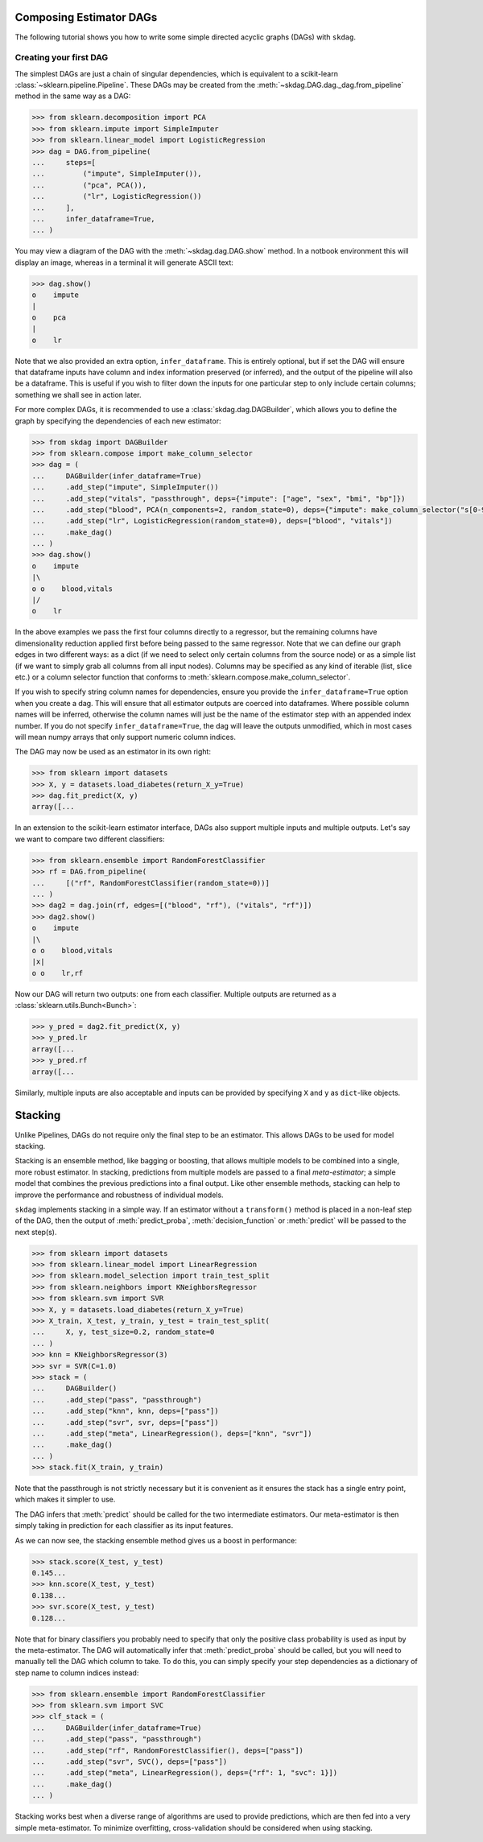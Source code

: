 .. title:: User guide : contents

.. _user_guide:

########################
Composing Estimator DAGs
########################

The following tutorial shows you how to write some simple directed acyclic graphs (DAGs)
with ``skdag``.

Creating your first DAG
=======================

The simplest DAGs are just a chain of singular dependencies, which is equivalent to a
scikit-learn :class:`~sklearn.pipeline.Pipeline`. These DAGs may be created from the
:meth:`~skdag.DAG.dag._dag.from_pipeline` method in the same way as a DAG:

.. code-block:: python

    >>> from sklearn.decomposition import PCA
    >>> from sklearn.impute import SimpleImputer
    >>> from sklearn.linear_model import LogisticRegression
    >>> dag = DAG.from_pipeline(
    ...     steps=[
    ...         ("impute", SimpleImputer()),
    ...         ("pca", PCA()),
    ...         ("lr", LogisticRegression())
    ...     ],
    ...     infer_dataframe=True,
    ... )

You may view a diagram of the DAG with the :meth:`~skdag.dag.DAG.show` method. In a
notbook environment this will display an image, whereas in a terminal it will generate
ASCII text:

.. code-block:: python

    >>> dag.show()
    o    impute
    |
    o    pca
    |
    o    lr

.. image:: _static/img/dag1.png

Note that we also provided an extra option, ``infer_dataframe``. This is entirely
optional, but if set the DAG will ensure that dataframe inputs have column and index
information preserved (or inferred), and the output of the pipeline will also be a
dataframe. This is useful if you wish to filter down the inputs for one particular step
to only include certain columns; something we shall see in action later.

For more complex DAGs, it is recommended to use a :class:`skdag.dag.DAGBuilder`,
which allows you to define the graph by specifying the dependencies of each new
estimator:

.. code-block:: python

    >>> from skdag import DAGBuilder
    >>> from sklearn.compose import make_column_selector
    >>> dag = (
    ...     DAGBuilder(infer_dataframe=True)
    ...     .add_step("impute", SimpleImputer())
    ...     .add_step("vitals", "passthrough", deps={"impute": ["age", "sex", "bmi", "bp"]})
    ...     .add_step("blood", PCA(n_components=2, random_state=0), deps={"impute": make_column_selector("s[0-9]+")})
    ...     .add_step("lr", LogisticRegression(random_state=0), deps=["blood", "vitals"])
    ...     .make_dag()
    ... )
    >>> dag.show()
    o    impute
    |\
    o o    blood,vitals
    |/
    o    lr

.. image:: _static/img/dag2.png

In the above examples we pass the first four columns directly to a regressor, but
the remaining columns have dimensionality reduction applied first before being
passed to the same regressor. Note that we can define our graph edges in two
different ways: as a dict (if we need to select only certain columns from the source
node) or as a simple list (if we want to simply grab all columns from all input
nodes). Columns may be specified as any kind of iterable (list, slice etc.) or a column
selector function that conforms to :meth:`sklearn.compose.make_column_selector`.

If you wish to specify string column names for dependencies, ensure you provide the
``infer_dataframe=True`` option when you create a dag. This will ensure that all
estimator outputs are coerced into dataframes. Where possible column names will be
inferred, otherwise the column names will just be the name of the estimator step with an
appended index number. If you do not specify ``infer_dataframe=True``, the dag will
leave the outputs unmodified, which in most cases will mean numpy arrays that only
support numeric column indices.

The DAG may now be used as an estimator in its own right:

.. code-block:: python

    >>> from sklearn import datasets
    >>> X, y = datasets.load_diabetes(return_X_y=True)
    >>> dag.fit_predict(X, y)
    array([...

In an extension to the scikit-learn estimator interface, DAGs also support multiple
inputs and multiple outputs. Let's say we want to compare two different classifiers:

.. code-block:: python

    >>> from sklearn.ensemble import RandomForestClassifier
    >>> rf = DAG.from_pipeline(
    ...     [("rf", RandomForestClassifier(random_state=0))]
    ... )
    >>> dag2 = dag.join(rf, edges=[("blood", "rf"), ("vitals", "rf")])
    >>> dag2.show()
    o    impute
    |\
    o o    blood,vitals
    |x|
    o o    lr,rf

.. image:: _static/img/dag3.png

Now our DAG will return two outputs: one from each classifier. Multiple outputs are
returned as a :class:`sklearn.utils.Bunch<Bunch>`:

.. code-block:: python

    >>> y_pred = dag2.fit_predict(X, y)
    >>> y_pred.lr
    array([...
    >>> y_pred.rf
    array([...

Similarly, multiple inputs are also acceptable and inputs can be provided by
specifying ``X`` and ``y`` as ``dict``-like objects.

########
Stacking
########

Unlike Pipelines, DAGs do not require only the final step to be an estimator. This
allows DAGs to be used for model stacking.

Stacking is an ensemble method, like bagging or boosting, that allows multiple models
to be combined into a single, more robust estimator. In stacking, predictions from
multiple models are passed to a final `meta-estimator`; a simple model that combines the
previous predictions into a final output. Like other ensemble methods, stacking can help
to improve the performance and robustness of individual models.

``skdag`` implements stacking in a simple way. If an estimator without a ``transform()``
method is placed in a non-leaf step of the DAG, then the output of
:meth:`predict_proba`, :meth:`decision_function` or :meth:`predict` will be passed to
the next step(s).

.. code-block:: python

    >>> from sklearn import datasets
    >>> from sklearn.linear_model import LinearRegression
    >>> from sklearn.model_selection import train_test_split
    >>> from sklearn.neighbors import KNeighborsRegressor
    >>> from sklearn.svm import SVR
    >>> X, y = datasets.load_diabetes(return_X_y=True)
    >>> X_train, X_test, y_train, y_test = train_test_split(
    ...     X, y, test_size=0.2, random_state=0
    ... )
    >>> knn = KNeighborsRegressor(3)
    >>> svr = SVR(C=1.0)
    >>> stack = (
    ...     DAGBuilder()
    ...     .add_step("pass", "passthrough")
    ...     .add_step("knn", knn, deps=["pass"])
    ...     .add_step("svr", svr, deps=["pass"])
    ...     .add_step("meta", LinearRegression(), deps=["knn", "svr"])
    ...     .make_dag()
    ... )
    >>> stack.fit(X_train, y_train)

.. image:: _static/img/stack.png

Note that the passthrough is not strictly necessary but it is convenient as it ensures
the stack has a single entry point, which makes it simpler to use.

The DAG infers that :meth:`predict` should be called for the two intermediate
estimators. Our meta-estimator is then simply taking in prediction for each classifier
as its input features.

As we can now see, the stacking ensemble method gives us a boost in performance:

.. code-block:: python

    >>> stack.score(X_test, y_test)
    0.145...
    >>> knn.score(X_test, y_test)
    0.138...
    >>> svr.score(X_test, y_test)
    0.128...

Note that for binary classifiers you probably need to specify that only the positive
class probability is used as input by the meta-estimator. The DAG will automatically
infer that :meth:`predict_proba` should be called, but you will need to manually tell
the DAG which column to take. To do this, you can simply specify your step dependencies
as a dictionary of step name to column indices instead:

.. code:: python

    >>> from sklearn.ensemble import RandomForestClassifier
    >>> from sklearn.svm import SVC
    >>> clf_stack = (
    ...     DAGBuilder(infer_dataframe=True)
    ...     .add_step("pass", "passthrough")
    ...     .add_step("rf", RandomForestClassifier(), deps=["pass"])
    ...     .add_step("svr", SVC(), deps=["pass"])
    ...     .add_step("meta", LinearRegression(), deps={"rf": 1, "svc": 1}])
    ...     .make_dag()
    ... )

Stacking works best when a diverse range of algorithms are used to provide predictions,
which are then fed into a very simple meta-estimator. To minimize overfitting,
cross-validation should be considered when using stacking.